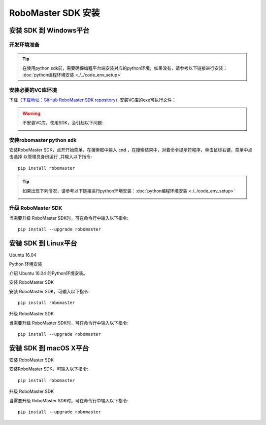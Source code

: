 .. _installs:

#############################
RoboMaster SDK 安装
#############################




安装 SDK 到 Windows平台
-------------------------

开发环境准备
~~~~~~~~~~~~~~~~~~~~~~~~~~~~~~~~

.. tip:: 在使用python sdk前，需要确保编程平台端安装对应的python环境，如果没有，请参考以下链接进行安装： :doc:`python编程环境安装 <./../code_env_setup>`

安装必要的VC库环境
~~~~~~~~~~~~~~~~~~~~~~~~~~~~~~~~

下载（`下载地址：GitHub RoboMaster SDK repository <https://github.com/dji-sdk/robomaster-sdk>`_）安装VC库的exe可执行文件：

.. image:: ./../images/vc_exe.png

.. warning:: 不安装VC库，使用SDK，会引起以下问题:

	.. image:: ./../images/libmedia_err.png

安装robomaster python sdk
~~~~~~~~~~~~~~~~~~~~~~~~~~~~~~~~

安装RoboMaster SDK，点开开始菜单，在搜索框中输入 ``cmd`` ，在搜索结果中，对着命令提示符程序，单击鼠标右键，菜单中点击选择 ``以管理员身份运行`` ,并输入以下指令::

    pip install robomaster

.. tip:: 如果出现下列情况，请参考以下链接进行python环境安装：:doc:`python编程环境安装 <./../code_env_setup>`

	.. image:: ./../images/pip_install_error.jpg

升级 RoboMaster SDK
~~~~~~~~~~~~~~~~~~~~~~~~~~~~~~~~

当需要升级 RoboMaster SDK时，可在命令行中输入以下指令::

    pip install --upgrade robomaster



安装 SDK 到 Linux平台
----------------------


Ubuntu 16.04



Python 环境安装


介绍 Ubuntu 16.04 的Python环境安装。


安装 RoboMaster SDK


安装 RoboMaster SDK，可输入以下指令::

    pip install robomaster



升级 RoboMaster SDK


当需要升级 RoboMaster SDK时，可在命令行中输入以下指令::

    pip install --upgrade robomaster



安装 SDK 到 macOS X平台
---------------------------


安装 RoboMaster SDK


安装RoboMaster SDK，可输入以下指令::

    pip install robomaster


升级 RoboMaster SDK


当需要升级 RoboMaster SDK时，可在命令行中输入以下指令::

    pip install --upgrade robomaster

